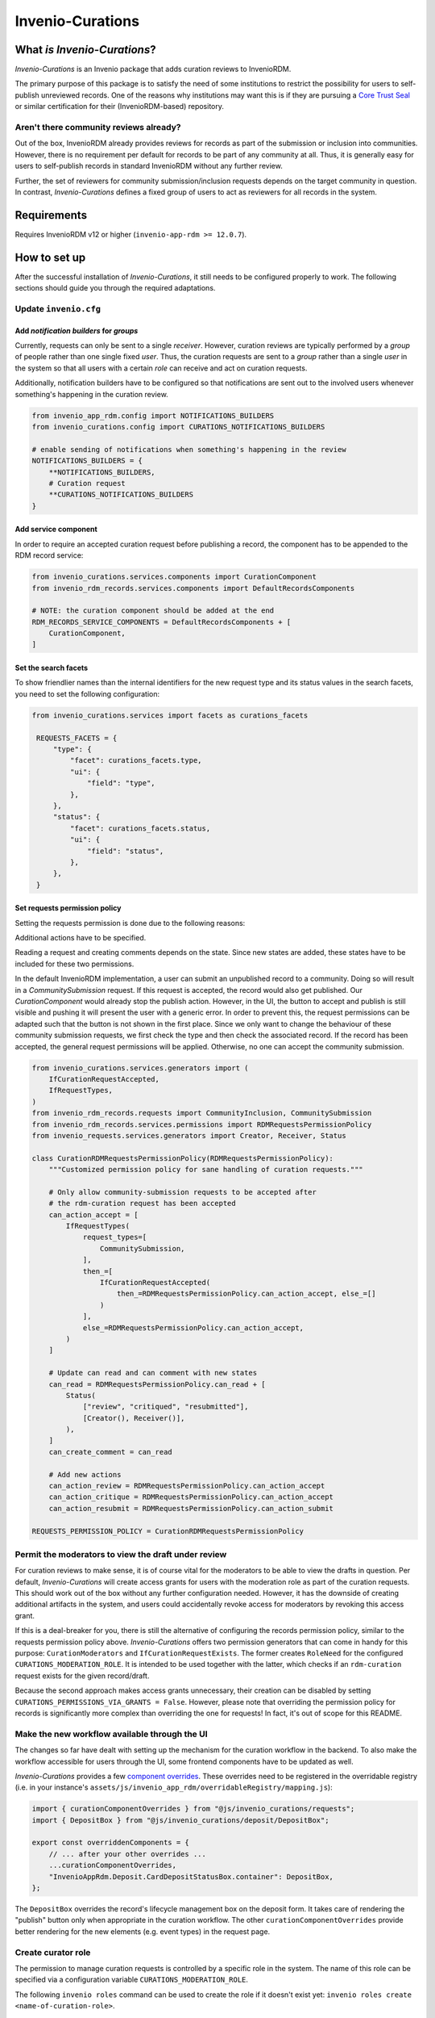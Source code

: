 ..
    Copyright (C) 2021 CERN.
    Copyright (C) 2024 Graz University of Technology.
    Copyright (C) 2024 TU Wien.

    Invenio-Curations is free software; you can redistribute it and/or
    modify it under the terms of the MIT License; see LICENSE file for more
    details.

=================
Invenio-Curations
=================

.. image:: https://github.com/tu-graz-library/invenio-curations/workflows/CI/badge.svg
        :target: https://github.com/tu-graz-library/invenio-curations/actions?query=workflow%3ACI

.. image:: https://img.shields.io/github/tag/tu-graz-library/invenio-curations.svg
        :target: https://github.com/tu-graz-library/invenio-curations/releases

.. image:: https://img.shields.io/pypi/dm/invenio-curations.svg
        :target: https://pypi.python.org/pypi/invenio-curations

.. image:: https://img.shields.io/github/license/tu-graz-library/invenio-curations.svg
        :target: https://github.com/tu-graz-library/invenio-curations/blob/master/LICENSE


What *is* `Invenio-Curations`?
******************************

`Invenio-Curations` is an Invenio package that adds curation reviews to InvenioRDM.

The primary purpose of this package is to satisfy the need of some institutions to restrict the possibility for users to self-publish unreviewed records.
One of the reasons why institutions may want this is if they are pursuing a `Core Trust Seal <https://www.coretrustseal.org/>`_ or similar certification for their (InvenioRDM-based) repository.


Aren't there community reviews already?
---------------------------------------

Out of the box, InvenioRDM already provides reviews for records as part of the submission or inclusion into communities.
However, there is no requirement per default for records to be part of any community at all.
Thus, it is generally easy for users to self-publish records in standard InvenioRDM without any further review.

Further, the set of reviewers for community submission/inclusion requests depends on the target community in question.
In contrast, `Invenio-Curations` defines a fixed group of users to act as reviewers for all records in the system.


Requirements
************

Requires InvenioRDM v12 or higher (``invenio-app-rdm >= 12.0.7``).


How to set up
*************

After the successful installation of `Invenio-Curations`, it still needs to be configured properly to work.
The following sections should guide you through the required adaptations.


Update ``invenio.cfg``
----------------------

Add `notification builders` for `groups`
^^^^^^^^^^^^^^^^^^^^^^^^^^^^^^^^^^^^^^^^^^^^^^^^^^^^^^^^^^^^^^

Currently, requests can only be sent to a single `receiver`.
However, curation reviews are typically performed by a `group` of people rather than one single fixed `user`.
Thus, the curation requests are sent to a `group` rather than a single `user` in the system so that all users with a certain `role` can receive and act on curation requests.

Additionally, notification builders have to be configured so that notifications are sent out to the involved users whenever something's happening in the curation review.

.. code-block:: python

    from invenio_app_rdm.config import NOTIFICATIONS_BUILDERS
    from invenio_curations.config import CURATIONS_NOTIFICATIONS_BUILDERS

    # enable sending of notifications when something's happening in the review
    NOTIFICATIONS_BUILDERS = {
        **NOTIFICATIONS_BUILDERS,
        # Curation request
        **CURATIONS_NOTIFICATIONS_BUILDERS
    }


Add service component
^^^^^^^^^^^^^^^^^^^^^

In order to require an accepted curation request before publishing a record, the component has to be appended to the RDM record service:

.. code-block:: python

    from invenio_curations.services.components import CurationComponent
    from invenio_rdm_records.services.components import DefaultRecordsComponents

    # NOTE: the curation component should be added at the end
    RDM_RECORDS_SERVICE_COMPONENTS = DefaultRecordsComponents + [
        CurationComponent,
    ]


Set the search facets
^^^^^^^^^^^^^^^^^^^^^

To show friendlier names than the internal identifiers for the new request type and its status values in the search facets, you need to set the following configuration:

.. code-block:: python

   from invenio_curations.services import facets as curations_facets

    REQUESTS_FACETS = {
        "type": {
            "facet": curations_facets.type,
            "ui": {
                "field": "type",
            },
        },
        "status": {
            "facet": curations_facets.status,
            "ui": {
                "field": "status",
            },
        },
    }


Set requests permission policy
^^^^^^^^^^^^^^^^^^^^^^^^^^^^^^

Setting the requests permission is done due to the following reasons:

Additional actions have to be specified.

Reading a request and creating comments depends on the state. Since new states are added, these states have to be included for these two permissions.

In the default InvenioRDM implementation, a user can submit an unpublished record to a community. Doing so will result in a `CommunitySubmission` request.
If this request is accepted, the record would also get published. Our `CurationComponent` would already stop the publish action. However, in the UI, the button to accept and publish is still visible and pushing it will present the user with a generic error.
In order to prevent this, the request permissions can be adapted such that the button is not shown in the first place.
Since we only want to change the behaviour of these community submission requests, we first check the type and then check the associated record. If the record has been accepted, the general request permissions will be applied. Otherwise, no one can accept the community submission.

.. code-block:: python

    from invenio_curations.services.generators import (
        IfCurationRequestAccepted,
        IfRequestTypes,
    )
    from invenio_rdm_records.requests import CommunityInclusion, CommunitySubmission
    from invenio_rdm_records.services.permissions import RDMRequestsPermissionPolicy
    from invenio_requests.services.generators import Creator, Receiver, Status

    class CurationRDMRequestsPermissionPolicy(RDMRequestsPermissionPolicy):
        """Customized permission policy for sane handling of curation requests."""

        # Only allow community-submission requests to be accepted after
        # the rdm-curation request has been accepted
        can_action_accept = [
            IfRequestTypes(
                request_types=[
                    CommunitySubmission,
                ],
                then_=[
                    IfCurationRequestAccepted(
                        then_=RDMRequestsPermissionPolicy.can_action_accept, else_=[]
                    )
                ],
                else_=RDMRequestsPermissionPolicy.can_action_accept,
            )
        ]

        # Update can read and can comment with new states
        can_read = RDMRequestsPermissionPolicy.can_read + [
            Status(
                ["review", "critiqued", "resubmitted"],
                [Creator(), Receiver()],
            ),
        ]
        can_create_comment = can_read

        # Add new actions
        can_action_review = RDMRequestsPermissionPolicy.can_action_accept
        can_action_critique = RDMRequestsPermissionPolicy.can_action_accept
        can_action_resubmit = RDMRequestsPermissionPolicy.can_action_submit

    REQUESTS_PERMISSION_POLICY = CurationRDMRequestsPermissionPolicy


Permit the moderators to view the draft under review
----------------------------------------------------

For curation reviews to make sense, it is of course vital for the moderators to be able to view the drafts in question.
Per default, `Invenio-Curations` will create access grants for users with the moderation role as part of the curation requests.
This should work out of the box without any further configuration needed.
However, it has the downside of creating additional artifacts in the system, and users could accidentally revoke access for moderators by revoking this access grant.

If this is a deal-breaker for you, there is still the alternative of configuring the records permission policy, similar to the requests permission policy above.
`Invenio-Curations` offers two permission generators that can come in handy for this purpose: ``CurationModerators`` and ``IfCurationRequestExists``.
The former creates ``RoleNeed`` for the configured ``CURATIONS_MODERATION_ROLE``.
It is intended to be used together with the latter, which checks if an ``rdm-curation`` request exists for the given record/draft.

Because the second approach makes access grants unnecessary, their creation can be disabled by setting ``CURATIONS_PERMISSIONS_VIA_GRANTS = False``.
However, please note that overriding the permission policy for records is significantly more complex than overriding the one for requests!
In fact, it's out of scope for this README.


Make the new workflow available through the UI
----------------------------------------------

The changes so far have dealt with setting up the mechanism for the curation workflow in the backend.
To also make the workflow accessible for users through the UI, some frontend components have to be updated as well.

`Invenio-Curations` provides a few `component overrides <https://inveniordm.docs.cern.ch/develop/howtos/override_components/>`_.
These overrides need to be registered in the overridable registry (i.e. in your instance's ``assets/js/invenio_app_rdm/overridableRegistry/mapping.js``):

.. code-block:: javascript

    import { curationComponentOverrides } from "@js/invenio_curations/requests";
    import { DepositBox } from "@js/invenio_curations/deposit/DepositBox";

    export const overriddenComponents = {
        // ... after your other overrides ...
        ...curationComponentOverrides,
        "InvenioAppRdm.Deposit.CardDepositStatusBox.container": DepositBox,
    };

The ``DepositBox`` overrides the record's lifecycle management box on the deposit form.
It takes care of rendering the "publish" button only when appropriate in the curation workflow.
The other ``curationComponentOverrides`` provide better rendering for the new elements (e.g. event types) in the request page.


Create curator role
-------------------

The permission to manage curation requests is controlled by a specific role in the system.
The name of this role can be specified via a configuration variable ``CURATIONS_MODERATION_ROLE``.

The following ``invenio roles`` command can be used to create the role if it doesn't exist yet: ``invenio roles create <name-of-curation-role>``.

After the role has been created, it can be assigned to users via: ``invenio roles add <user-email-address> <name-of-curation-role>``.
